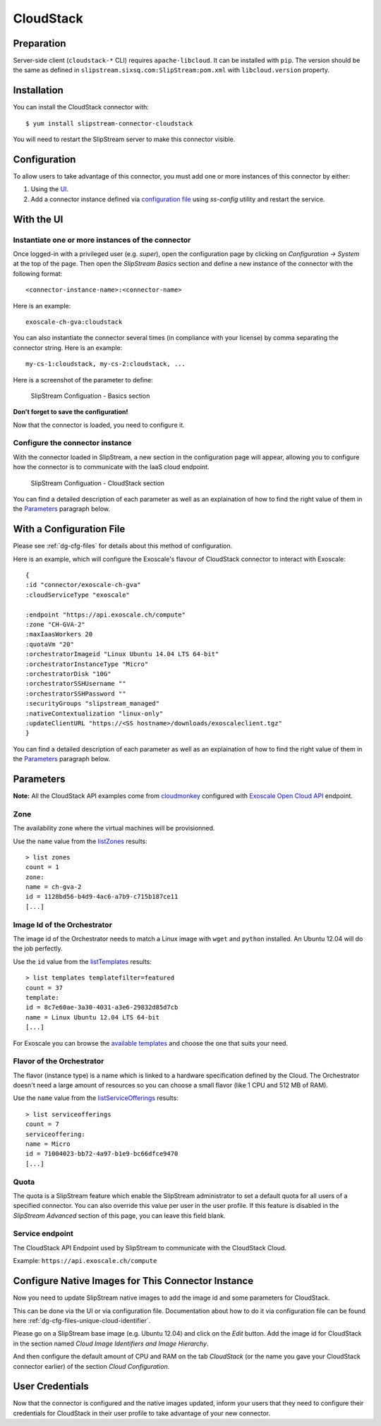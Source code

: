 CloudStack
==========

Preparation
-----------

Server-side client (``cloudstack-*`` CLI) requires ``apache-libcloud``.
It can be installed with ``pip``. The version should be the same as
defined in ``slipstream.sixsq.com:SlipStream:pom.xml`` with
``libcloud.version`` property.

Installation
------------

You can install the CloudStack connector with:

::

    $ yum install slipstream-connector-cloudstack

You will need to restart the SlipStream server to make this connector
visible.

Configuration
-------------

To allow users to take advantage of this connector, you must add one or
more instances of this connector by either:

1. Using the `UI <#with-the-ui>`__.
2. Add a connector instance defined via `configuration file
   <#with-a-configuration-file>`__ using `ss-config` utility and restart
   the service.

With the UI
-----------

Instantiate one or more instances of the connector
~~~~~~~~~~~~~~~~~~~~~~~~~~~~~~~~~~~~~~~~~~~~~~~~~~

Once logged-in with a privileged user (e.g. *super*), open the
configuration page by clicking on *Configuration -> System* at the top
of the page. Then open the *SlipStream Basics* section and define a new
instance of the connector with the following format:

::

    <connector-instance-name>:<connector-name>

Here is an example:

::

    exoscale-ch-gva:cloudstack

You can also instantiate the connector several times (in compliance with
your license) by comma separating the connector string. Here is an
example:

::

    my-cs-1:cloudstack, my-cs-2:cloudstack, ...

Here is a screenshot of the parameter to define:

.. figure:: images/screenshot-cloud-config-param.png
   :alt: SlipStream Configuation - Basics section

   SlipStream Configuation - Basics section

**Don't forget to save the configuration!**

Now that the connector is loaded, you need to configure it.

Configure the connector instance
~~~~~~~~~~~~~~~~~~~~~~~~~~~~~~~~

With the connector loaded in SlipStream, a new section in the
configuration page will appear, allowing you to configure how the
connector is to communicate with the IaaS cloud endpoint.

.. figure:: images/screenshot-cloudstack_ss_system_parameters.png
   :alt: SlipStream Configuation - CloudStack section

   SlipStream Configuation - CloudStack section

You can find a detailed description of each parameter as well as an
explaination of how to find the right value of them in the
`Parameters <#parameters>`__ paragraph below.

With a Configuration File
-------------------------

Please see :ref:`dg-cfg-files` for details about this method of
configuration.

Here is an example, which will configure the Exoscale's flavour of CloudStack
connector to interact with Exoscale:

::

    {
    :id "connector/exoscale-ch-gva"
    :cloudServiceType "exoscale"

    :endpoint "https://api.exoscale.ch/compute"
    :zone "CH-GVA-2"
    :maxIaasWorkers 20
    :quotaVm "20"
    :orchestratorImageid "Linux Ubuntu 14.04 LTS 64-bit"
    :orchestratorInstanceType "Micro"
    :orchestratorDisk "10G"
    :orchestratorSSHUsername ""
    :orchestratorSSHPassword ""
    :securityGroups "slipstream_managed"
    :nativeContextualization "linux-only"
    :updateClientURL "https://<SS hostname>/downloads/exoscaleclient.tgz"
    }

You can find a detailed description of each parameter as well as an
explaination of how to find the right value of them in the
`Parameters <#parameters>`__ paragraph below.

Parameters
----------

**Note:** All the CloudStack API examples come from
`cloudmonkey <https://cwiki.apache.org/confluence/display/CLOUDSTACK/CloudStack+cloudmonkey+CLI>`__
configured with `Exoscale Open Cloud
API <https://community.exoscale.ch/api/compute/>`__ endpoint.

Zone
~~~~

The availability zone where the virtual machines will be provisionned.

Use the ``name`` value from the
`listZones <https://cloudstack.apache.org/docs/api/apidocs-4.0.0/domain_admin/listZones.html>`__
results:

::

    > list zones
    count = 1
    zone:
    name = ch-gva-2
    id = 1128bd56-b4d9-4ac6-a7b9-c715b187ce11
    [...]

Image Id of the Orchestrator
~~~~~~~~~~~~~~~~~~~~~~~~~~~~

The image id of the Orchestrator needs to match a Linux image with
``wget`` and ``python`` installed. An Ubuntu 12.04 will do the job
perfectly.

Use the ``id`` value from the
`listTemplates <https://cloudstack.apache.org/docs/api/apidocs-4.0.0/domain_admin/listTemplates.html>`__
results:

::

    > list templates templatefilter=featured
    count = 37
    template:
    id = 8c7e60ae-3a30-4031-a3e6-29832d85d7cb
    name = Linux Ubuntu 12.04 LTS 64-bit
    [...]

For Exoscale you can browse the `available
templates <https://www.exoscale.ch/open-cloud/templates/>`__ and choose
the one that suits your need.

Flavor of the Orchestrator
~~~~~~~~~~~~~~~~~~~~~~~~~~

The flavor (instance type) is a name which is linked to a hardware
specification defined by the Cloud. The Orchestrator doesn't need a
large amount of resources so you can choose a small flavor (like 1 CPU
and 512 MB of RAM).

Use the ``name`` value from the
`listServiceOfferings <https://cloudstack.apache.org/docs/api/apidocs-4.0.0/domain_admin/listServiceOfferings.html>`__
results:

::

    > list serviceofferings
    count = 7
    serviceoffering:
    name = Micro
    id = 71004023-bb72-4a97-b1e9-bc66dfce9470
    [...]

Quota
~~~~~

The quota is a SlipStream feature which enable the SlipStream
administrator to set a default quota for all users of a specified
connector. You can also override this value per user in the user
profile. If this feature is disabled in the *SlipStream Advanced*
section of this page, you can leave this field blank.

Service endpoint
~~~~~~~~~~~~~~~~

The CloudStack API Endpoint used by SlipStream to communicate with the
CloudStack Cloud.

Example: ``https://api.exoscale.ch/compute``

Configure Native Images for This Connector Instance
---------------------------------------------------

Now you need to update SlipStream native images to add the image id and
some parameters for CloudStack.

This can be done via the UI or via configuration file. Documentation
about how to do it via configuration file can be found here
:ref:`dg-cfg-files-unique-cloud-identifier`.

Please go on a SlipStream base image (e.g. Ubuntu 12.04) and click on
the *Edit* button. Add the image id for CloudStack in the section named
*Cloud Image Identifiers and Image Hierarchy*.

And then configure the default amount of CPU and RAM on the tab
*CloudStack* (or the name you gave your CloudStack connector earlier) of
the section *Cloud Configuration*.

User Credentials
----------------

Now that the connector is configured and the native images updated,
inform your users that they need to configure their credentials for
CloudStack in their user profile to take advantage of your new
connector.
